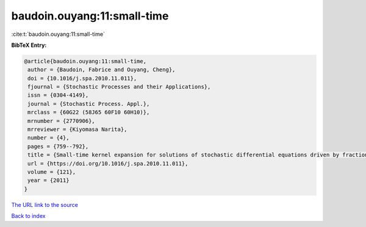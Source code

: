 baudoin.ouyang:11:small-time
============================

:cite:t:`baudoin.ouyang:11:small-time`

**BibTeX Entry:**

.. code-block:: bibtex

   @article{baudoin.ouyang:11:small-time,
    author = {Baudoin, Fabrice and Ouyang, Cheng},
    doi = {10.1016/j.spa.2010.11.011},
    fjournal = {Stochastic Processes and their Applications},
    issn = {0304-4149},
    journal = {Stochastic Process. Appl.},
    mrclass = {60G22 (58J65 60F10 60H10)},
    mrnumber = {2770906},
    mrreviewer = {Kiyomasa Narita},
    number = {4},
    pages = {759--792},
    title = {Small-time kernel expansion for solutions of stochastic differential equations driven by fractional {B}rownian motions},
    url = {https://doi.org/10.1016/j.spa.2010.11.011},
    volume = {121},
    year = {2011}
   }
`The URL link to the source <ttps://doi.org/10.1016/j.spa.2010.11.011}>`_


`Back to index <../By-Cite-Keys.html>`_
